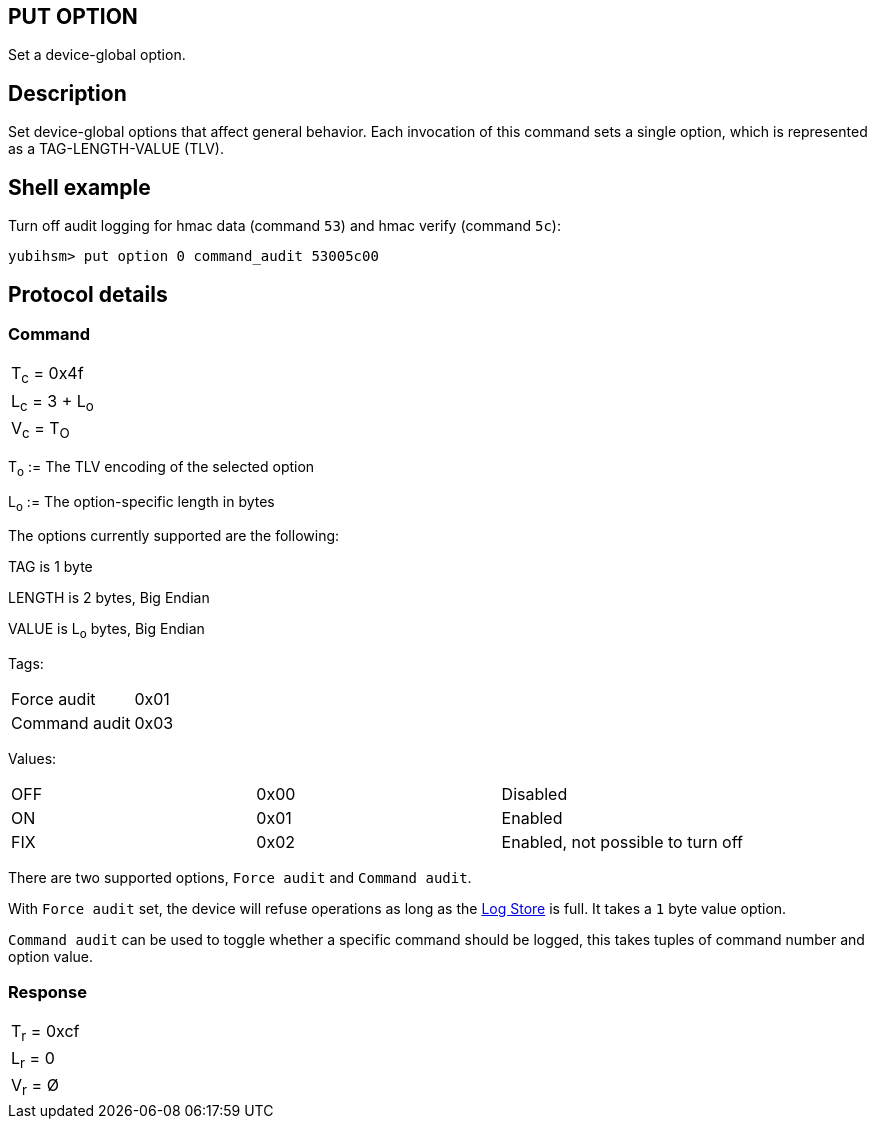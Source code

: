 == PUT OPTION

Set a device-global option.

== Description

Set device-global options that affect general behavior. Each invocation
of this command sets a single option, which is represented as a
TAG-LENGTH-VALUE (TLV).

== Shell example

Turn off audit logging for hmac data (command `53`) and hmac verify (command `5c`):

  yubihsm> put option 0 command_audit 53005c00

== Protocol details

=== Command

|===============
|T~c~ = 0x4f
|L~c~ = 3 + L~o~
|V~c~ = T~O~
|===============

T~o~ := The TLV encoding of the selected option

L~o~ := The option-specific length in bytes

The options currently supported are the following:

TAG is 1 byte

LENGTH is 2 bytes, Big Endian

VALUE is L~o~ bytes, Big Endian

Tags:
|===
|Force audit | 0x01
|Command audit | 0x03
|===

Values:
|===
|OFF | 0x00 | Disabled
|ON  | 0x01 | Enabled
|FIX | 0x02 | Enabled, not possible to turn off
|===

There are two supported options, `Force audit` and `Command audit`.

With `Force audit` set, the device will refuse operations as long as
the link:../Concepts/Logs.adoc[Log Store] is full. It takes a `1` byte
value option.

`Command audit` can be used to toggle whether a specific
command should be logged, this takes tuples of command number and option
value.

=== Response

|===========
|T~r~ = 0xcf
|L~r~ = 0
|V~r~ = Ø
|===========
